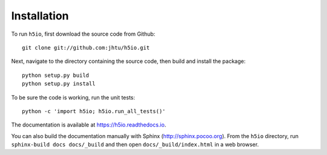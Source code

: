 Installation
============

To run ``h5io``, first download the source code from Github::

  git clone git://github.com:jhtu/h5io.git

Next, navigate to the directory containing the source code, then build and install the package::

  python setup.py build
  python setup.py install

To be sure the code is working, run the unit tests::

  python -c 'import h5io; h5io.run_all_tests()'

The documentation is available at https://h5io.readthedocs.io.

You can also build the documentation manually with Sphinx
(http://sphinx.pocoo.org).
From the ``h5io`` directory, run ``sphinx-build docs docs/_build`` and then open
``docs/_build/index.html`` in a web browser.
